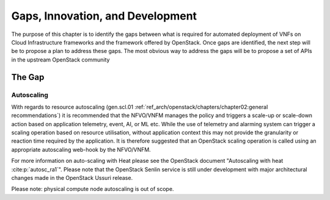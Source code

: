 Gaps, Innovation, and Development
=================================


The purpose of this chapter is to identify the gaps between what is
required for automated deployment of VNFs on Cloud Infrastructure
frameworks and the framework offered by OpenStack. Once gaps are
identified, the next step will be to propose a plan to address these
gaps. The most obvious way to address the gaps will be to propose a set
of APIs in the upstream OpenStack community

The Gap
-------

Autoscaling
~~~~~~~~~~~

With regards to resource autoscaling
(gen.scl.01
:ref:`ref_arch/openstack/chapters/chapter02:general recommendations`) it is
recommended that the NFVO/VNFM manages the policy and triggers a
scale-up or scale-down action based on application telemetry, event, AI,
or ML etc. While the use of telemetry and alarming system can trigger a
scaling operation based on resource utilisation, without application
context this may not provide the granularity or reaction time required
by the application. It is therefore suggested that an OpenStack scaling
operation is called using an appropriate autoscaling web-hook by the
NFVO/VNFM.

For more information on auto-scaling with Heat please see the OpenStack
document "Autoscaling with heat :cite:p:`autosc_ra1`".
Please note that the OpenStack Senlin service is still under development
with major architectural changes made in the OpenStack Ussuri release.

Please note: physical compute node autoscaling is out of scope.

.. bibliography:: ../refs.bib
   :cited:
   :labelprefix: RA1
